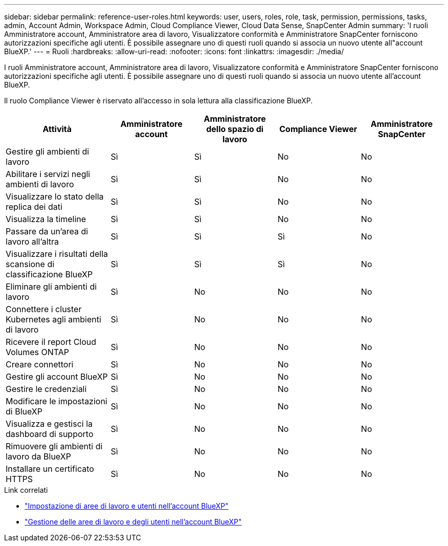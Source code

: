 ---
sidebar: sidebar 
permalink: reference-user-roles.html 
keywords: user, users, roles, role, task, permission, permissions, tasks, admin, Account Admin, Workspace Admin, Cloud Compliance Viewer, Cloud Data Sense, SnapCenter Admin 
summary: 'I ruoli Amministratore account, Amministratore area di lavoro, Visualizzatore conformità e Amministratore SnapCenter forniscono autorizzazioni specifiche agli utenti. È possibile assegnare uno di questi ruoli quando si associa un nuovo utente all"account BlueXP.' 
---
= Ruoli
:hardbreaks:
:allow-uri-read: 
:nofooter: 
:icons: font
:linkattrs: 
:imagesdir: ./media/


[role="lead"]
I ruoli Amministratore account, Amministratore area di lavoro, Visualizzatore conformità e Amministratore SnapCenter forniscono autorizzazioni specifiche agli utenti. È possibile assegnare uno di questi ruoli quando si associa un nuovo utente all'account BlueXP.

Il ruolo Compliance Viewer è riservato all'accesso in sola lettura alla classificazione BlueXP.

[cols="24,19,19,19,19"]
|===
| Attività | Amministratore account | Amministratore dello spazio di lavoro | Compliance Viewer | Amministratore SnapCenter 


| Gestire gli ambienti di lavoro | Sì | Sì | No | No 


| Abilitare i servizi negli ambienti di lavoro | Sì | Sì | No | No 


| Visualizzare lo stato della replica dei dati | Sì | Sì | No | No 


| Visualizza la timeline | Sì | Sì | No | No 


| Passare da un'area di lavoro all'altra | Sì | Sì | Sì | No 


| Visualizzare i risultati della scansione di classificazione BlueXP | Sì | Sì | Sì | No 


| Eliminare gli ambienti di lavoro | Sì | No | No | No 


| Connettere i cluster Kubernetes agli ambienti di lavoro | Sì | No | No | No 


| Ricevere il report Cloud Volumes ONTAP | Sì | No | No | No 


| Creare connettori | Sì | No | No | No 


| Gestire gli account BlueXP | Sì | No | No | No 


| Gestire le credenziali | Sì | No | No | No 


| Modificare le impostazioni di BlueXP | Sì | No | No | No 


| Visualizza e gestisci la dashboard di supporto | Sì | No | No | No 


| Rimuovere gli ambienti di lavoro da BlueXP | Sì | No | No | No 


| Installare un certificato HTTPS | Sì | No | No | No 
|===
.Link correlati
* link:task-setting-up-netapp-accounts.html["Impostazione di aree di lavoro e utenti nell'account BlueXP"]
* link:task-managing-netapp-accounts.html["Gestione delle aree di lavoro e degli utenti nell'account BlueXP"]

